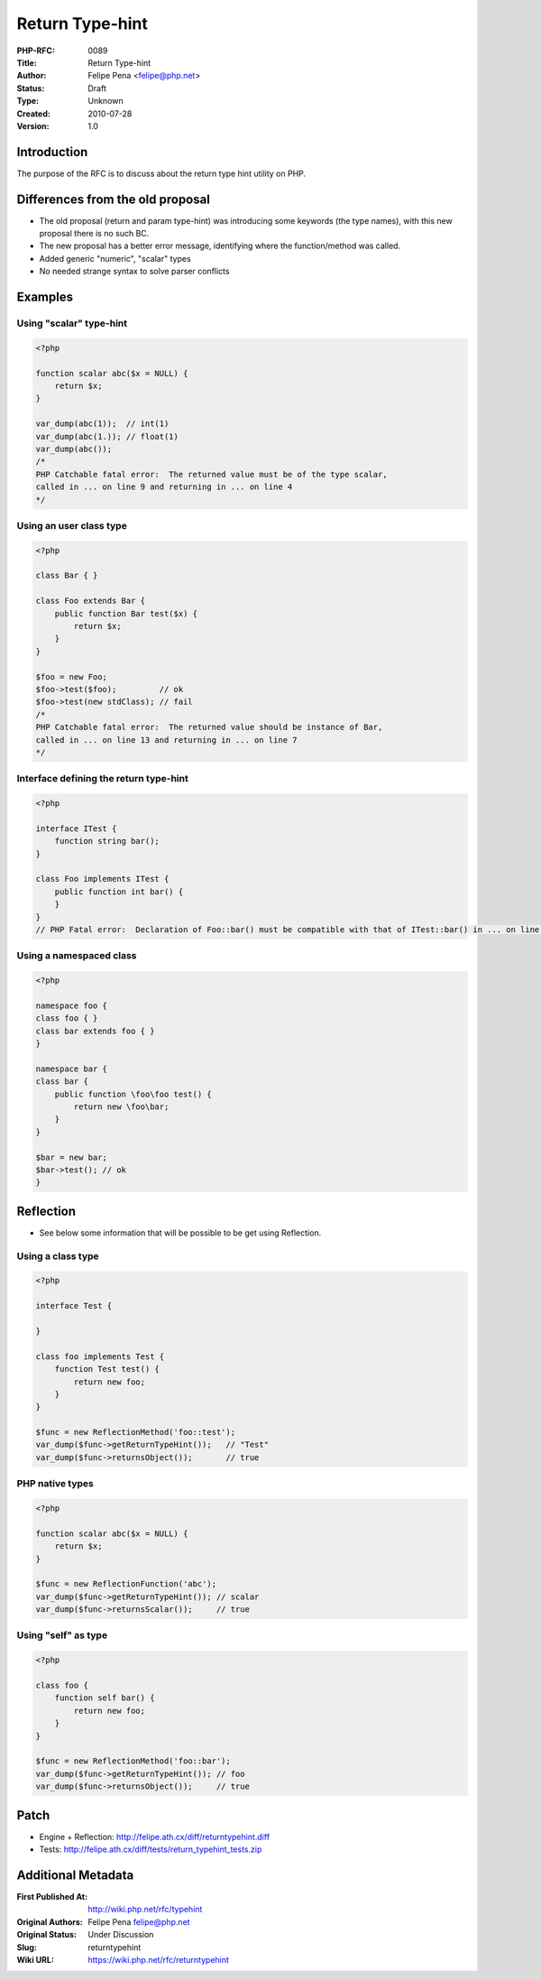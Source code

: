 Return Type-hint
================

:PHP-RFC: 0089
:Title: Return Type-hint
:Author: Felipe Pena <felipe@php.net>
:Status: Draft
:Type: Unknown
:Created: 2010-07-28
:Version: 1.0

Introduction
------------

The purpose of the RFC is to discuss about the return type hint utility
on PHP.

Differences from the old proposal
---------------------------------

-  The old proposal (return and param type-hint) was introducing some
   keywords (the type names), with this new proposal there is no such
   BC.
-  The new proposal has a better error message, identifying where the
   function/method was called.
-  Added generic "numeric", "scalar" types
-  No needed strange syntax to solve parser conflicts

Examples
--------

Using "scalar" type-hint
^^^^^^^^^^^^^^^^^^^^^^^^

.. code:: php

   <?php

   function scalar abc($x = NULL) {
       return $x;
   }

   var_dump(abc(1));  // int(1)
   var_dump(abc(1.)); // float(1)
   var_dump(abc());
   /*
   PHP Catchable fatal error:  The returned value must be of the type scalar,
   called in ... on line 9 and returning in ... on line 4
   */

Using an user class type
^^^^^^^^^^^^^^^^^^^^^^^^

.. code:: php

   <?php

   class Bar { }

   class Foo extends Bar {
       public function Bar test($x) {
           return $x;
       }
   }

   $foo = new Foo;
   $foo->test($foo);         // ok
   $foo->test(new stdClass); // fail
   /*
   PHP Catchable fatal error:  The returned value should be instance of Bar,
   called in ... on line 13 and returning in ... on line 7
   */

Interface defining the return type-hint
^^^^^^^^^^^^^^^^^^^^^^^^^^^^^^^^^^^^^^^

.. code:: php

   <?php

   interface ITest {
       function string bar();
   }

   class Foo implements ITest {
       public function int bar() {     
       }
   }
   // PHP Fatal error:  Declaration of Foo::bar() must be compatible with that of ITest::bar() in ... on line 7

Using a namespaced class
^^^^^^^^^^^^^^^^^^^^^^^^

.. code:: php

   <?php

   namespace foo {
   class foo { }
   class bar extends foo { }
   }

   namespace bar {
   class bar {
       public function \foo\foo test() {
           return new \foo\bar;
       }
   }

   $bar = new bar;
   $bar->test(); // ok
   }

Reflection
----------

-  See below some information that will be possible to be get using
   Reflection.

Using a class type
^^^^^^^^^^^^^^^^^^

.. code:: php

   <?php

   interface Test {
       
   }

   class foo implements Test { 
       function Test test() {
           return new foo;
       }
   }

   $func = new ReflectionMethod('foo::test');
   var_dump($func->getReturnTypeHint());   // "Test"
   var_dump($func->returnsObject());       // true

PHP native types
^^^^^^^^^^^^^^^^

.. code:: php

   <?php

   function scalar abc($x = NULL) {
       return $x;
   }

   $func = new ReflectionFunction('abc');
   var_dump($func->getReturnTypeHint()); // scalar
   var_dump($func->returnsScalar());     // true

Using "self" as type
^^^^^^^^^^^^^^^^^^^^

.. code:: php

   <?php

   class foo {
       function self bar() {
           return new foo;
       }   
   }

   $func = new ReflectionMethod('foo::bar');
   var_dump($func->getReturnTypeHint()); // foo
   var_dump($func->returnsObject());     // true

Patch
-----

-  Engine + Reflection: http://felipe.ath.cx/diff/returntypehint.diff
-  Tests: http://felipe.ath.cx/diff/tests/return_typehint_tests.zip

Additional Metadata
-------------------

:First Published At: http://wiki.php.net/rfc/typehint
:Original Authors: Felipe Pena felipe@php.net
:Original Status: Under Discussion
:Slug: returntypehint
:Wiki URL: https://wiki.php.net/rfc/returntypehint
